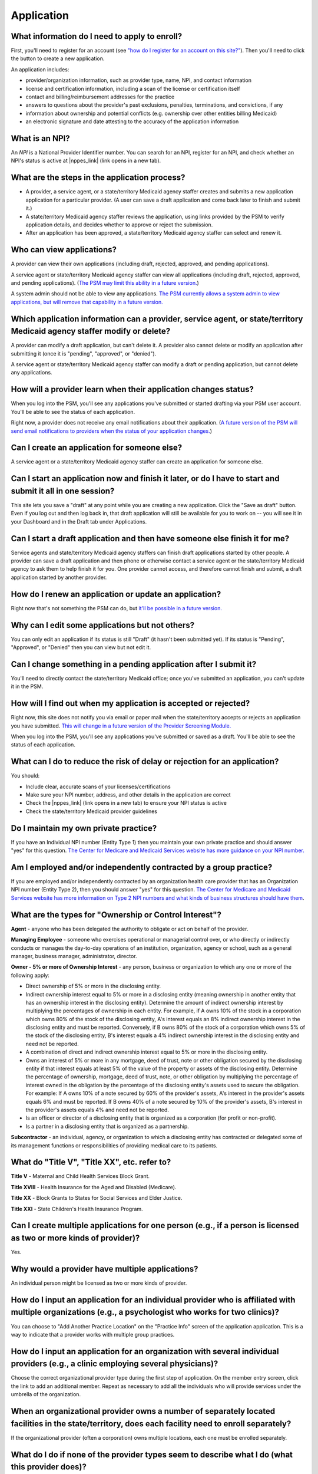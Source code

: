 Application
==========

What information do I need to apply to enroll?
----------------------------------------------

First, you'll need to register for an account (see `"how do I register
for an account on this
site?" <account-help.html#how-do-i-register-for-an-account-on-this-site>`__).
Then you'll need to click the button to create a new application.

An application includes:

-  provider/organization information, such as provider type, name, NPI,
   and contact information

-  license and certification information, including a scan of the
   license or certification itself

-  contact and billing/reimbursement addresses for the practice

-  answers to questions about the provider's past exclusions, penalties,
   terminations, and convictions, if any

-  information about ownership and potential conflicts (e.g. ownership
   over other entities billing Medicaid)

-  an electronic signature and date attesting to the accuracy of the
   application information

What is an NPI?
---------------
An *NPI* is a National Provider Identifier number.
You can search for an NPI, register for an NPI, and check whether an NPI's
status is active at |nppes_link| (link opens in a new tab).

.. |nppes_link| raw:: html

   <a href="https://nppes.cms.hhs.gov" target="_blank">NPPES (the National Plan
   and Provider Enumeration System)</a>

What are the steps in the application process?
---------------------------------------------

-  A provider, a service agent, or a state/territory Medicaid agency staffer
   creates and submits a new application application for a particular
   provider. (A user can save a draft application and come back later to
   finish and submit it.)

-  A state/territory Medicaid agency staffer reviews the application, using
   links provided by the PSM to verify application details, and decides whether
   to approve or reject the submission.

-  After an application has been approved, a state/territory Medicaid agency
   staffer can select and renew it.

Who can view applications?
-------------------------

A provider can view their own applications (including draft, rejected,
approved, and pending applications).

A service agent or state/territory Medicaid agency staffer can view all
applications (including draft, rejected, approved, and pending
applications). (`The PSM may limit this ability in a future
version. <https://github.com/SolutionGuidance/psm/issues/10>`__)

A system admin should not be able to view any applications. `The PSM
currently allows a system admin to view applications, but will remove
that capability in a future
version. <https://github.com/SolutionGuidance/psm/issues/10>`__

Which application information can a provider, service agent, or state/territory Medicaid agency staffer modify or delete?
------------------------------------------------------------------------------------------------------------------------

A provider can modify a draft application, but can't delete it. A
provider also cannot delete or modify an application after submitting it
(once it is "pending", "approved", or "denied").

A service agent or state/territory Medicaid agency staffer can modify a draft or
pending application, but cannot delete any applications.

How will a provider learn when their application changes status?
---------------------------------------------------------------

When you log into the PSM, you'll see any applications you've submitted
or started drafting via your PSM user account. You'll be able to see the
status of each application.

Right now, a provider does not receive any email notifications about
their application. (`A future version of the PSM will send email
notifications to providers when the status of your application
changes. <https://github.com/SolutionGuidance/psm/issues/341>`__)

Can I create an application for someone else?
--------------------------------------------

A service agent or a state/territory Medicaid agency staffer can create an
application for someone else.

Can I start an application now and finish it later, or do I have to start and submit it all in one session?
----------------------------------------------------------------------------------------------------------

This site lets you save a "draft" at any point while you are creating a
new application. Click the "Save as draft" button. Even if you log out
and then log back in, that draft application will still be available for
you to work on -- you will see it in your Dashboard and in the Draft tab
under Applications.

Can I start a draft application and then have someone else finish it for me?
---------------------------------------------------------------------------

Service agents and state/territory Medicaid agency staffers can finish draft
applications started by other people. A provider can save a draft
application and then phone or otherwise contact a service agent or the
state/territory Medicaid agency to ask them to help finish it for you. One
provider cannot access, and therefore cannot finish and submit, a draft
application started by another provider.

How do I renew an application or update an application?
-----------------------------------------------------

Right now that's not something the PSM can do, but `it'll be possible in
a future
version. <https://github.com/SolutionGuidance/psm/issues/401>`__

Why can I edit some applications but not others?
-----------------------------------------------

You can only edit an application if its status is still "Draft"
(it hasn't been submitted yet).  If its status is "Pending",
"Approved", or "Denied" then you can view but not edit it.

Can I change something in a pending application after I submit it?
-----------------------------------------------------------------

You'll need to directly contact the state/territory Medicaid office;
once you've submitted an application, you can't update it in the PSM.

How will I find out when my application is accepted or rejected?
---------------------------------------------------------------

Right now, this site does not notify you via email or paper mail when
the state/territory accepts or rejects an application you have submitted.
`This will change in a future version of the Provider Screening
Module. <https://github.com/SolutionGuidance/psm/issues/341>`__

When you log into the PSM, you'll see any applications you've submitted
or saved as a draft. You'll be able to see the status of each
application.

What can I do to reduce the risk of delay or rejection for an application?
-------------------------------------------------------------------------

You should:

-  Include clear, accurate scans of your licenses/certifications

-  Make sure your NPI number, address, and other details in the
   application are correct

-  Check the |nppes_link| (link opens in a new tab) to ensure your NPI
   status is active

-  Check the state/territory Medicaid provider guidelines

.. |nppes_link| raw:: html

   <a href="https://nppes.cms.hhs.gov" target="_blank">NPPES (the National Plan
   and Provider Enumeration System) website</a>

Do I maintain my own private practice?
--------------------------------------

If you have an Individual NPI number (Entity Type 1) then you maintain
your own private practice and should answer "yes" for this question.
`The Center for Medicare and Medicaid Services website has more guidance
on your NPI
number. <https://questions.cms.gov/faq.php?id=5005&rtopic=1851&rsubtopic=8605>`__

Am I employed and/or independently contracted by a group practice?
------------------------------------------------------------------

If you are employed and/or independently contracted by an organization
health care provider that has an Organization NPI number (Entity Type 2),
then you should answer "yes" for this question.
`The Center for Medicare and Medicaid Services website has more
information on Type 2 NPI numbers and what kinds of business structures
should have them <https://questions.cms.gov/faq.php?id=5005&faqId=1965>`__.


What are the types for "Ownership or Control Interest"?
-------------------------------------------------------

**Agent** - anyone who has been delegated the authority to obligate or
act on behalf of the provider.

**Managing Employee** - someone who exercises operational or managerial
control over, or who directly or indirectly conducts or manages the day-to-day
operations of an institution, organization, agency or school, such as a general
manager, business manager, administrator, director.

**Owner - 5% or more of Ownership Interest** - any person, business or
organization to which any one or more of the following apply:

* Direct ownership of 5% or more in the disclosing entity.

* Indirect ownership interest equal to 5% or more in a disclosing entity
  (meaning ownership in another entity that has an ownership interest in the
  disclosing entity). Determine the amount of indirect ownership interest by
  multiplying the percentages of ownership in each entity. For example, if A owns
  10% of the stock in a corporation which owns 80% of the stock of the disclosing
  entity, A's interest equals an 8% indirect ownership interest in the disclosing
  entity and must be reported. Conversely, if B owns 80% of the stock of a
  corporation which owns 5% of the stock of the disclosing entity, B's interest
  equals a 4% indirect ownership interest in the disclosing entity and need not
  be reported.

* A combination of direct and indirect ownership interest equal to 5% or more
  in the disclosing entity.

* Owns an interest of 5% or more in any mortgage, deed of trust, note or other
  obligation secured by the disclosing entity if that interest equals at least 5%
  of the value of the property or assets of the disclosing entity. Determine the
  percentage of ownership, mortgage, deed of trust, note, or other obligation by
  multiplying the percentage of interest owned in the obligation by the
  percentage of the disclosing entity's assets used to secure the obligation.
  For example: If A owns 10% of a note secured by 60% of the provider's assets,
  A's interest in the provider's assets equals 6% and must be reported. If B owns
  40% of a note secured by 10% of the provider's assets, B's interest in the
  provider's assets equals 4% and need not be reported.

* Is an officer or director of a disclosing entity that is organized as a
  corporation (for profit or non-profit).

* Is a partner in a disclosing entity that is organized as a partnership.

**Subcontractor** - an individual, agency, or organization to which a
disclosing entity has contracted or delegated some of its management functions
or responsibilities of providing medical care to its patients.

What do "Title V", "Title XX", etc. refer to?
---------------------------------------------

**Title V** - Maternal and Child Health Services Block Grant.

**Title XVIII** - Health Insurance for the Aged and Disabled (Medicare).

**Title XX** - Block Grants to States for Social Services and Elder Justice.

**Title XXI** - State Children's Health Insurance Program.

Can I create multiple applications for one person (e.g., if a person is licensed as two or more kinds of provider)?
------------------------------------------------------------------------------------------------------------------

Yes.

Why would a provider have multiple applications?
-----------------------------------------------

An individual person might be licensed as two or more kinds of provider.

How do I input an application for an individual provider who is affiliated with multiple organizations (e.g., a psychologist who works for two clinics)?
-------------------------------------------------------------------------------------------------------------------------------------------------------

You can choose to "Add Another Practice Location" on the "Practice Info"
screen of the application application. This is a way to indicate that a
provider works with multiple group practices.

How do I input an application for an organization with several individual providers (e.g., a clinic employing several physicians)?
---------------------------------------------------------------------------------------------------------------------------------

Choose the correct organizational provider type during the first step of
application. On the member entry screen, click the link to add an
additional member. Repeat as necessary to add all the individuals who
will provide services under the umbrella of the organization.

When an organizational provider owns a number of separately located facilities in the state/territory, does each facility need to enroll separately?
----------------------------------------------------------------------------------------------------------------------------------------------------

If the organizational provider (often a corporation) owns multiple
locations, each one must be enrolled separately.

What do I do if none of the provider types seem to describe what I do (what this provider does)?
------------------------------------------------------------------------------------------------

Contact your state/territory Medicaid office directly.

How can I update an existing organizational application to add a new provider (e.g., if a clinic hires a new physician)?
-----------------------------------------------------------------------------------------------------------------------

If an application is a draft (you haven't submitted it yet), then yes,
you can click on the draft application and edit the member list.

If you have already submitted the application, then you should have the
individual, or a service agent, create a new application for an
individual provider. On the "Practice Info" screen, the user should say
"Yes" to the question "Are you employed and/or independently contracted
by a group practice?" and enter the organization's information.

How can I update an existing organizational application to remove a provider (e.g., if a physician retires from a clinic)?
-------------------------------------------------------------------------------------------------------------------------

If an application is a draft (you haven't submitted it yet), then yes,
you can click on the draft application and edit the member list. If you
have already submitted the application, then it is not possible to remove
an individual member via the PSM, and you will need to directly contact
your state/territory Medicaid office.

How do I view license/certification files?
------------------------------------------

When viewing a pending application, on the "Review Application" screen,
look under the "License Information" heading. Next to a license or
certification number (issued by the licensure or certification
authority), you'll see a "View" link. Click that to access the scanned
image of the provider's license or certification. Your computer will
probably automatically open a program to view the file, such as:

-  PDF files: Adobe Acrobat
-  PNG, JPEG, BMP, GIF and TIF files: built-in image viewer
-  DOC and DOCX files: Microsoft Word
-  PPT and PPTX files: Microsoft PowerPoint

What if I know from past experience that someone else with the same name, address, or NPI has previously been excluded from Medicaid and that automatic checks are likely to flag this application as a result?
--------------------------------------------------------------------------------------------------------------------------------------------------------------------------------------------------------------

Contact your state/territory Medicaid office directly.

How do I end (terminate) my own active enrollment?
--------------------------------------------------

Currently the PSM does not give you a way to terminate an approved
enrollment, but `a future version of the PSM
will <https://github.com/SolutionGuidance/psm/issues/407>`__. Please
contact the state/territory Medicaid office directly to terminate an
enrollment.
